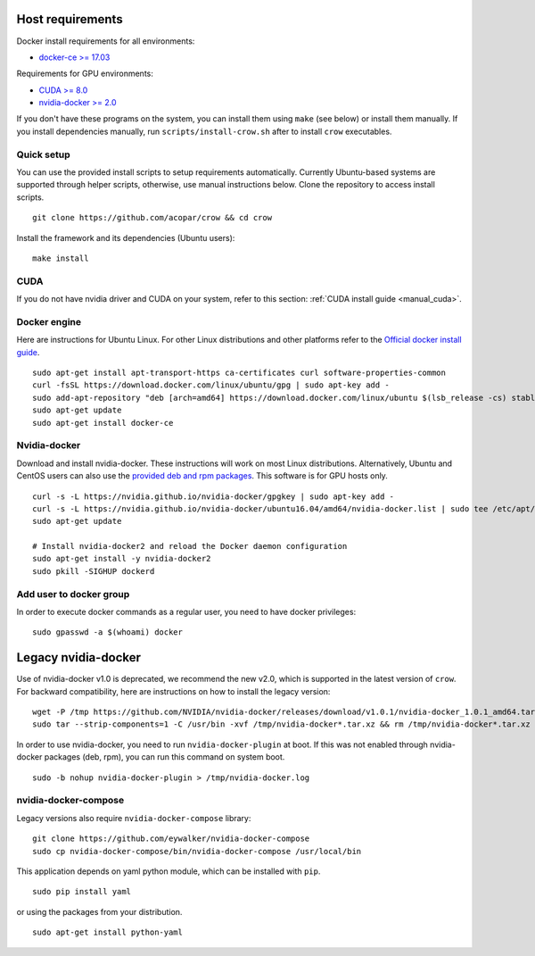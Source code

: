 .. _docker:

Host requirements
=================

Docker install requirements for all environments:

* `docker-ce >= 17.03 <https://docs.docker.com/engine/installation>`_

Requirements for GPU environments:

* `CUDA >= 8.0 <https://developer.nvidia.com/cuda-downloads>`_
* `nvidia-docker >= 2.0 <https://github.com/NVIDIA/nvidia-docker>`_

If you don't have these programs on the system, you can install them using ``make`` (see below) or install them manually. If you install dependencies manually, run ``scripts/install-crow.sh`` after to install ``crow`` executables.


Quick setup
-----------

You can use the provided install scripts to setup requirements automatically. Currently Ubuntu-based systems are supported through helper scripts, otherwise, use manual instructions below. Clone the repository to access install scripts.

::
    
    git clone https://github.com/acopar/crow && cd crow


Install the framework and its dependencies (Ubuntu users):

::
    
    make install
    



CUDA
------------

If you do not have nvidia driver and CUDA on your system, refer to this section: :ref:`CUDA install guide <manual_cuda>`.


Docker engine
---------------------

Here are instructions for Ubuntu Linux. For other Linux distributions and other platforms refer to the `Official docker install guide <https://docs.docker.com/engine/installation>`_.

::

    sudo apt-get install apt-transport-https ca-certificates curl software-properties-common
    curl -fsSL https://download.docker.com/linux/ubuntu/gpg | sudo apt-key add -
    sudo add-apt-repository "deb [arch=amd64] https://download.docker.com/linux/ubuntu $(lsb_release -cs) stable"
    sudo apt-get update
    sudo apt-get install docker-ce


Nvidia-docker
-------------

Download and install nvidia-docker. These instructions will work on most Linux distributions. Alternatively, Ubuntu and CentOS users can also use the `provided deb and rpm packages <https://github.com/NVIDIA/nvidia-docker>`_. This software is for GPU hosts only.

::

    curl -s -L https://nvidia.github.io/nvidia-docker/gpgkey | sudo apt-key add -
    curl -s -L https://nvidia.github.io/nvidia-docker/ubuntu16.04/amd64/nvidia-docker.list | sudo tee /etc/apt/sources.list.d/nvidia-docker.list
    sudo apt-get update
    
    # Install nvidia-docker2 and reload the Docker daemon configuration
    sudo apt-get install -y nvidia-docker2
    sudo pkill -SIGHUP dockerd


Add user to docker group
------------------------

In order to execute docker commands as a regular user, you need to have docker privileges:

::

    sudo gpasswd -a $(whoami) docker    
    



Legacy nvidia-docker
====================

Use of nvidia-docker v1.0 is deprecated, we recommend the new v2.0, which is supported in the latest version of ``crow``. For backward compatibility, here are instructions on how to install the legacy version:

::

    wget -P /tmp https://github.com/NVIDIA/nvidia-docker/releases/download/v1.0.1/nvidia-docker_1.0.1_amd64.tar.xz
    sudo tar --strip-components=1 -C /usr/bin -xvf /tmp/nvidia-docker*.tar.xz && rm /tmp/nvidia-docker*.tar.xz

In order to use nvidia-docker, you need to run ``nvidia-docker-plugin`` at boot. If this was not enabled through nvidia-docker packages (deb, rpm), you can run this command on system boot.

::
    
    sudo -b nohup nvidia-docker-plugin > /tmp/nvidia-docker.log



nvidia-docker-compose
---------------------

Legacy versions also require ``nvidia-docker-compose`` library:

::

    git clone https://github.com/eywalker/nvidia-docker-compose
    sudo cp nvidia-docker-compose/bin/nvidia-docker-compose /usr/local/bin


This application depends on yaml python module, which can be installed with ``pip``.

::
    
    sudo pip install yaml


or using the packages from your distribution.

::
    
    sudo apt-get install python-yaml
    